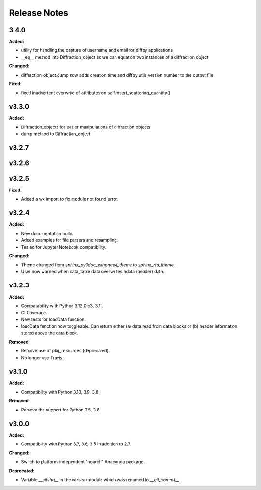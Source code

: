 =============
Release Notes
=============

.. current developments

3.4.0
=====

**Added:**

* utility for handling the capture of username and email for diffpy applications
* __eq__ method into Diffraction_object so we can equation two instances of a diffraction object

**Changed:**

* diffraction_object.dump now adds creation time and diffpy.utils version number to the output file

**Fixed:**

* fixed inadvertent overwrite of attributes on self.insert_scattering_quantity()



v3.3.0
====================

**Added:**

* Diffraction_objects for easier manipulations of diffraction objects
* dump method to Diffraction_object



v3.2.7
====================



v3.2.6
====================



v3.2.5
====================

**Fixed:**

* Added a wx import to fix module not found error.



v3.2.4
====================

**Added:**

* New documentation build.
* Added examples for file parsers and resampling.
* Tested for Jupyter Notebook compatibility.

**Changed:**

* Theme changed from `sphinx_py3doc_enhanced_theme` to `sphinx_rtd_theme`.
* User now warned when data_table data overwrites hdata (header) data.



v3.2.3
====================

**Added:**

* Compatability with Python 3.12.0rc3, 3.11.
* CI Coverage.
* New tests for loadData function.
* loadData function now toggleable. Can return either (a) data read from data blocks or (b) header information stored
  above the data block.

**Removed:**

* Remove use of pkg_resources (deprecated).
* No longer use Travis.



v3.1.0
====================

**Added:**

* Compatibility with Python 3.10, 3.9, 3.8.

**Removed:**

* Remove the support for Python 3.5, 3.6.



v3.0.0
====================

**Added:**

* Compatibility with Python 3.7, 3.6, 3.5 in addition to 2.7.

**Changed:**

* Switch to platform-independent "noarch" Anaconda package.

**Deprecated:**

* Variable `__gitsha__` in the `version` module which was renamed to `__git_commit__`.
